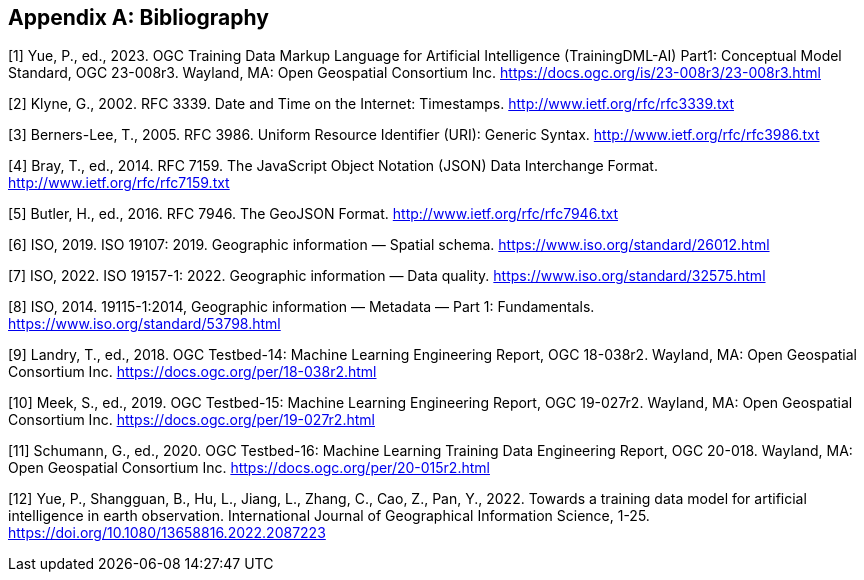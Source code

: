 [appendix]
[[ats-bibliography]]
== Bibliography

[1] Yue, P., ed., 2023. OGC Training Data Markup Language for Artificial Intelligence (TrainingDML-AI) Part1: Conceptual Model Standard, OGC 23-008r3. Wayland, MA: Open Geospatial Consortium Inc. https://docs.ogc.org/is/23-008r3/23-008r3.html

[2] Klyne, G., 2002. RFC 3339. Date and Time on the Internet: Timestamps. http://www.ietf.org/rfc/rfc3339.txt

[3] Berners-Lee, T., 2005. RFC 3986. Uniform Resource Identifier (URI): Generic Syntax. http://www.ietf.org/rfc/rfc3986.txt

[4] Bray, T., ed., 2014. RFC 7159. The JavaScript Object Notation (JSON) Data Interchange Format. http://www.ietf.org/rfc/rfc7159.txt

[5] Butler, H., ed., 2016. RFC 7946. The GeoJSON Format. http://www.ietf.org/rfc/rfc7946.txt

[6] ISO, 2019. ISO 19107: 2019. Geographic information — Spatial schema. https://www.iso.org/standard/26012.html

[7] ISO, 2022. ISO 19157-1: 2022. Geographic information — Data quality. https://www.iso.org/standard/32575.html

[8] ISO, 2014. 19115-1:2014, Geographic information — Metadata — Part 1: Fundamentals. https://www.iso.org/standard/53798.html

[9] Landry, T., ed., 2018. OGC Testbed-14: Machine Learning Engineering Report, OGC 18-038r2. Wayland, MA: Open Geospatial Consortium Inc. https://docs.ogc.org/per/18-038r2.html

[10] Meek, S., ed., 2019. OGC Testbed-15: Machine Learning Engineering Report, OGC 19-027r2. Wayland, MA: Open Geospatial Consortium Inc. https://docs.ogc.org/per/19-027r2.html

[11] Schumann, G., ed., 2020. OGC Testbed-16: Machine Learning Training Data Engineering Report, OGC 20-018. Wayland, MA: Open Geospatial Consortium Inc. https://docs.ogc.org/per/20-015r2.html

[12] Yue, P., Shangguan, B., Hu, L., Jiang, L., Zhang, C., Cao, Z., Pan, Y., 2022. Towards a training data model for artificial intelligence in earth observation. International Journal of Geographical Information Science, 1-25. https://doi.org/10.1080/13658816.2022.2087223